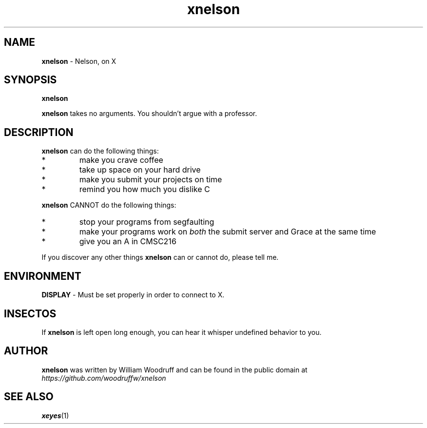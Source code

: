 .\" xnelson
.\" Author: William Woodruff (woodruffw)
.TH xnelson 1 "12 March 2015" "1.0" "User Commands"
.SH NAME
.BR xnelson " - Nelson, on X"
.SH SYNOPSIS
.B xnelson
.PP
.B xnelson
takes no arguments. You shouldn't argue with a professor.
.SH DESCRIPTION
.B xnelson
can do the following things:
.IP *
make you crave coffee
.IP *
take up space on your hard drive
.IP *
make you submit your projects on time
.IP *
remind you how much you dislike C
.PP
.B xnelson
CANNOT do the following things:
.IP *
stop your programs from segfaulting
.IP *
make your programs work on
.I both
the submit server and Grace at the same time
.IP *
give you an A in CMSC216
.PP
If you discover any other things
.B xnelson
can or cannot do, please tell me.
.SH ENVIRONMENT
.BR DISPLAY " - Must be set properly in order to connect to X."
.SH INSECTOS
If
.B xnelson
is left open long enough, you can hear it whisper undefined behavior to you.
.SH AUTHOR
.B xnelson
was written by William Woodruff and can be found in the public domain at
.I https://github.com/woodruffw/xnelson
.SH SEE ALSO
.BR xeyes (1)
